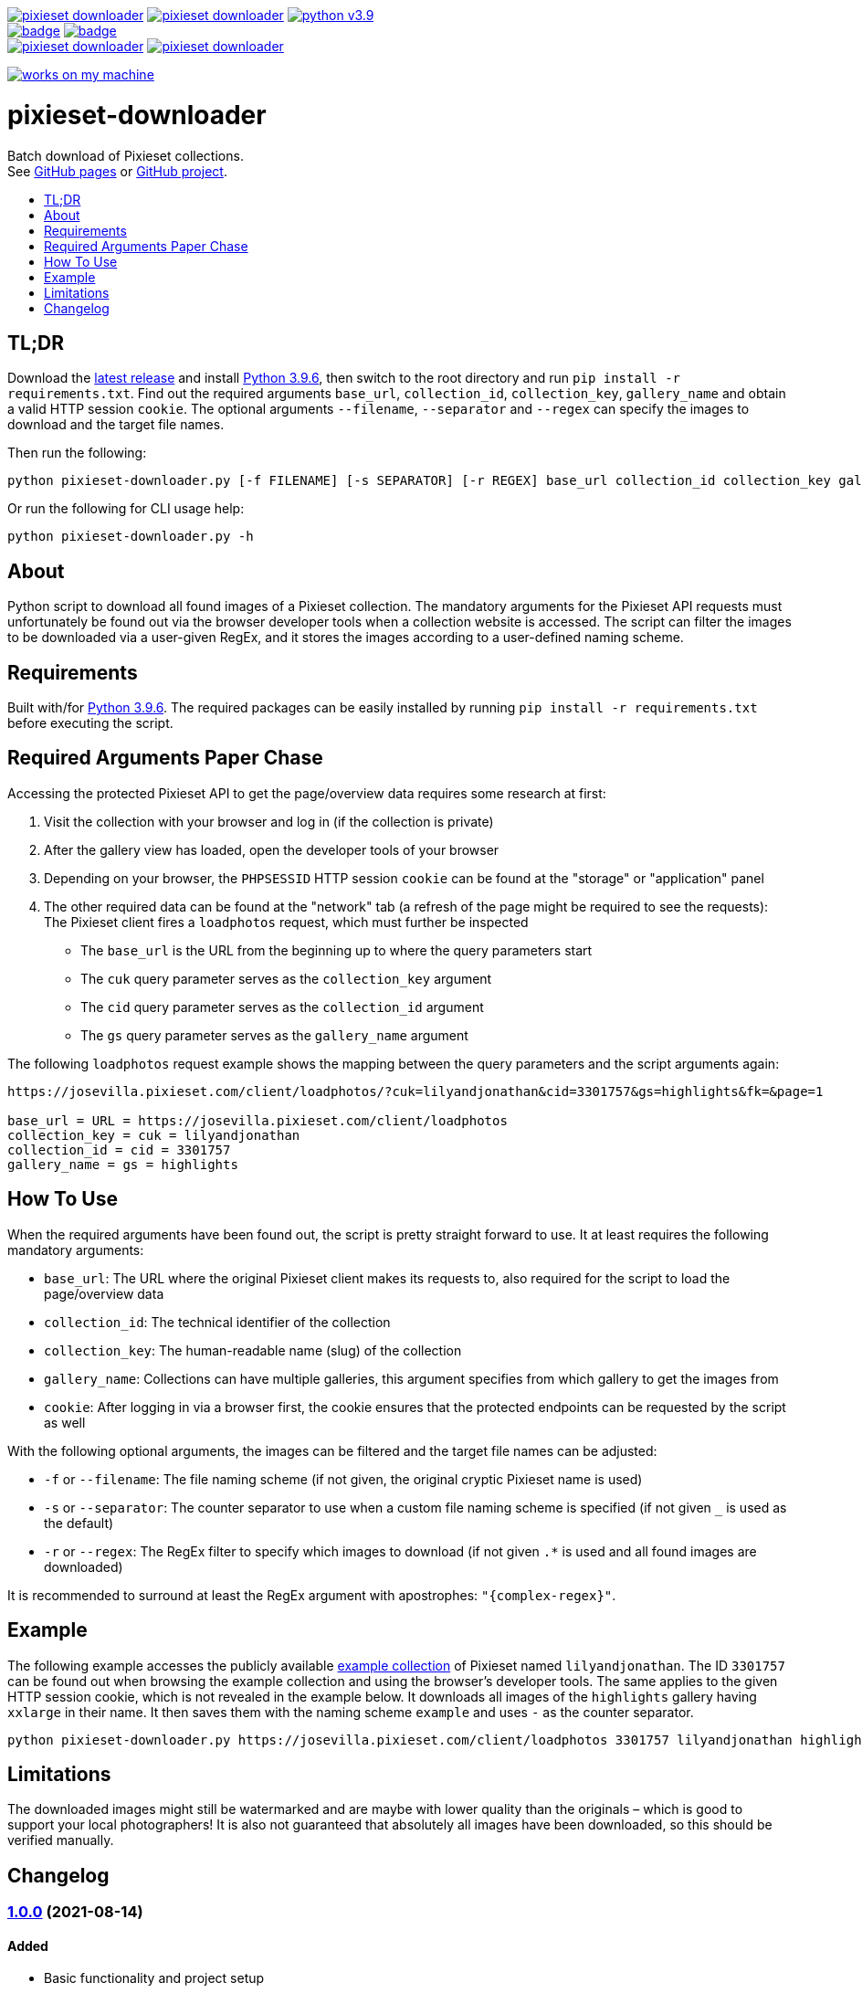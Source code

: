 :toc:       macro
:toclevels: 1
:toc-title:

image:https://img.shields.io/github/v/tag/pixelstuermer/pixieset-downloader[link=https://github.com/pixelstuermer/pixieset-downloader/tags]
image:https://img.shields.io/github/license/pixelstuermer/pixieset-downloader[link=LICENSE]
image:https://img.shields.io/badge/python-v3.9.6-blue[link=https://www.python.org/downloads/release/python-396] +
image:https://github.com/pixelstuermer/pixieset-downloader/actions/workflows/lint-python.yml/badge.svg[link=https://github.com/pixelstuermer/pixieset-downloader/actions/workflows/lint-python.yml]
image:https://github.com/pixelstuermer/pixieset-downloader/actions/workflows/asciidoc-gh-pages.yml/badge.svg[link=https://github.com/pixelstuermer/pixieset-downloader/actions/workflows/asciidoc-gh-pages.yml] +
image:https://img.shields.io/github/issues-pr/pixelstuermer/pixieset-downloader[link=https://github.com/pixelstuermer/pixieset-downloader/pulls]
image:https://img.shields.io/github/issues/pixelstuermer/pixieset-downloader[link=https://github.com/pixelstuermer/pixieset-downloader/issues]

image:https://forthebadge.com/images/badges/works-on-my-machine.svg[link=https://forthebadge.com]

[discrete]
= pixieset-downloader

Batch download of Pixieset collections. +
See https://pixelstuermer.github.io/pixieset-downloader[GitHub pages] or https://github.com/pixelstuermer/pixieset-downloader[GitHub project].

toc::[]

== TL;DR

Download the https://github.com/pixelstuermer/pixieset-downloader/tags[latest release] and install https://www.python.org/downloads/release/python-396[Python 3.9.6], then switch to the root directory and run `pip install -r requirements.txt`.
Find out the required arguments `base_url`, `collection_id`, `collection_key`, `gallery_name` and obtain a valid HTTP session `cookie`.
The optional arguments `--filename`, `--separator` and `--regex` can specify the images to download and the target file names.

Then run the following:

----
python pixieset-downloader.py [-f FILENAME] [-s SEPARATOR] [-r REGEX] base_url collection_id collection_key gallery_name cookie
----

Or run the following for CLI usage help:

----
python pixieset-downloader.py -h
----

== About

Python script to download all found images of a Pixieset collection.
The mandatory arguments for the Pixieset API requests must unfortunately be found out via the browser developer tools when a collection website is accessed.
The script can filter the images to be downloaded via a user-given RegEx, and it stores the images according to a user-defined naming scheme.

== Requirements

Built with/for https://www.python.org/downloads/release/python-396[Python 3.9.6].
The required packages can be easily installed by running `pip install -r requirements.txt` before executing the script.

== Required Arguments Paper Chase

Accessing the protected Pixieset API to get the page/overview data requires some research at first:

1. Visit the collection with your browser and log in (if the collection is private)
2. After the gallery view has loaded, open the developer tools of your browser
3. Depending on your browser, the `PHPSESSID` HTTP session `cookie` can be found at the "storage" or "application" panel
4. The other required data can be found at the "network" tab (a refresh of the page might be required to see the requests):
The Pixieset client fires a `loadphotos` request, which must further be inspected
** The `base_url` is the URL from the beginning up to where the query parameters start
** The `cuk` query parameter serves as the `collection_key` argument
** The `cid` query parameter serves as the `collection_id` argument
** The `gs` query parameter serves as the `gallery_name` argument

The following `loadphotos` request example shows the mapping between the query parameters and the script arguments again:

----
https://josevilla.pixieset.com/client/loadphotos/?cuk=lilyandjonathan&cid=3301757&gs=highlights&fk=&page=1

base_url = URL = https://josevilla.pixieset.com/client/loadphotos
collection_key = cuk = lilyandjonathan
collection_id = cid = 3301757
gallery_name = gs = highlights
----

== How To Use

When the required arguments have been found out, the script is pretty straight forward to use.
It at least requires the following mandatory arguments:

* `base_url`: The URL where the original Pixieset client makes its requests to, also required for the script to load the page/overview data
* `collection_id`: The technical identifier of the collection
* `collection_key`: The human-readable name (slug) of the collection
* `gallery_name`: Collections can have multiple galleries, this argument specifies from which gallery to get the images from
* `cookie`: After logging in via a browser first, the cookie ensures that the protected endpoints can be requested by the script as well

With the following optional arguments, the images can be filtered and the target file names can be adjusted:

* `-f` or `--filename`: The file naming scheme (if not given, the original cryptic Pixieset name is used)
* `-s` or `--separator`: The counter separator to use when a custom file naming scheme is specified (if not given `_` is used as the default)
* `-r` or `--regex`: The RegEx filter to specify which images to download (if not given `.*` is used and all found images are downloaded)

It is recommended to surround at least the RegEx argument with apostrophes: `"{complex-regex}"`.

== Example

The following example accesses the publicly available https://josevilla.pixieset.com/lilyandjonathan[example collection] of Pixieset named `lilyandjonathan`.
The ID `3301757` can be found out when browsing the example collection and using the browser's developer tools.
The same applies to the given HTTP session cookie, which is not revealed in the example below.
It downloads all images of the `highlights` gallery having `xxlarge` in their name.
It then saves them with the naming scheme `example` and uses `-` as the counter separator.

----
python pixieset-downloader.py https://josevilla.pixieset.com/client/loadphotos 3301757 lilyandjonathan highlights {cookie} -r ".*xxlarge.*" -f "example" -s "-"
----

== Limitations

The downloaded images might still be watermarked and are maybe with lower quality than the originals – which is good to support your local photographers!
It is also not guaranteed that absolutely all images have been downloaded, so this should be verified manually.

== Changelog

=== https://github.com/pixelstuermer/pixieset-downloader/tree/1.0.0[1.0.0] (2021-08-14)

==== Added

* Basic functionality and project setup
* Batch download of Pixieset collections
** Based on a base url, a collection ID and key, a gallery name and a valid HTTP cookie
** With the possibility to specify target file names and a counter separator
** With an optional filter for image names via RegEx
